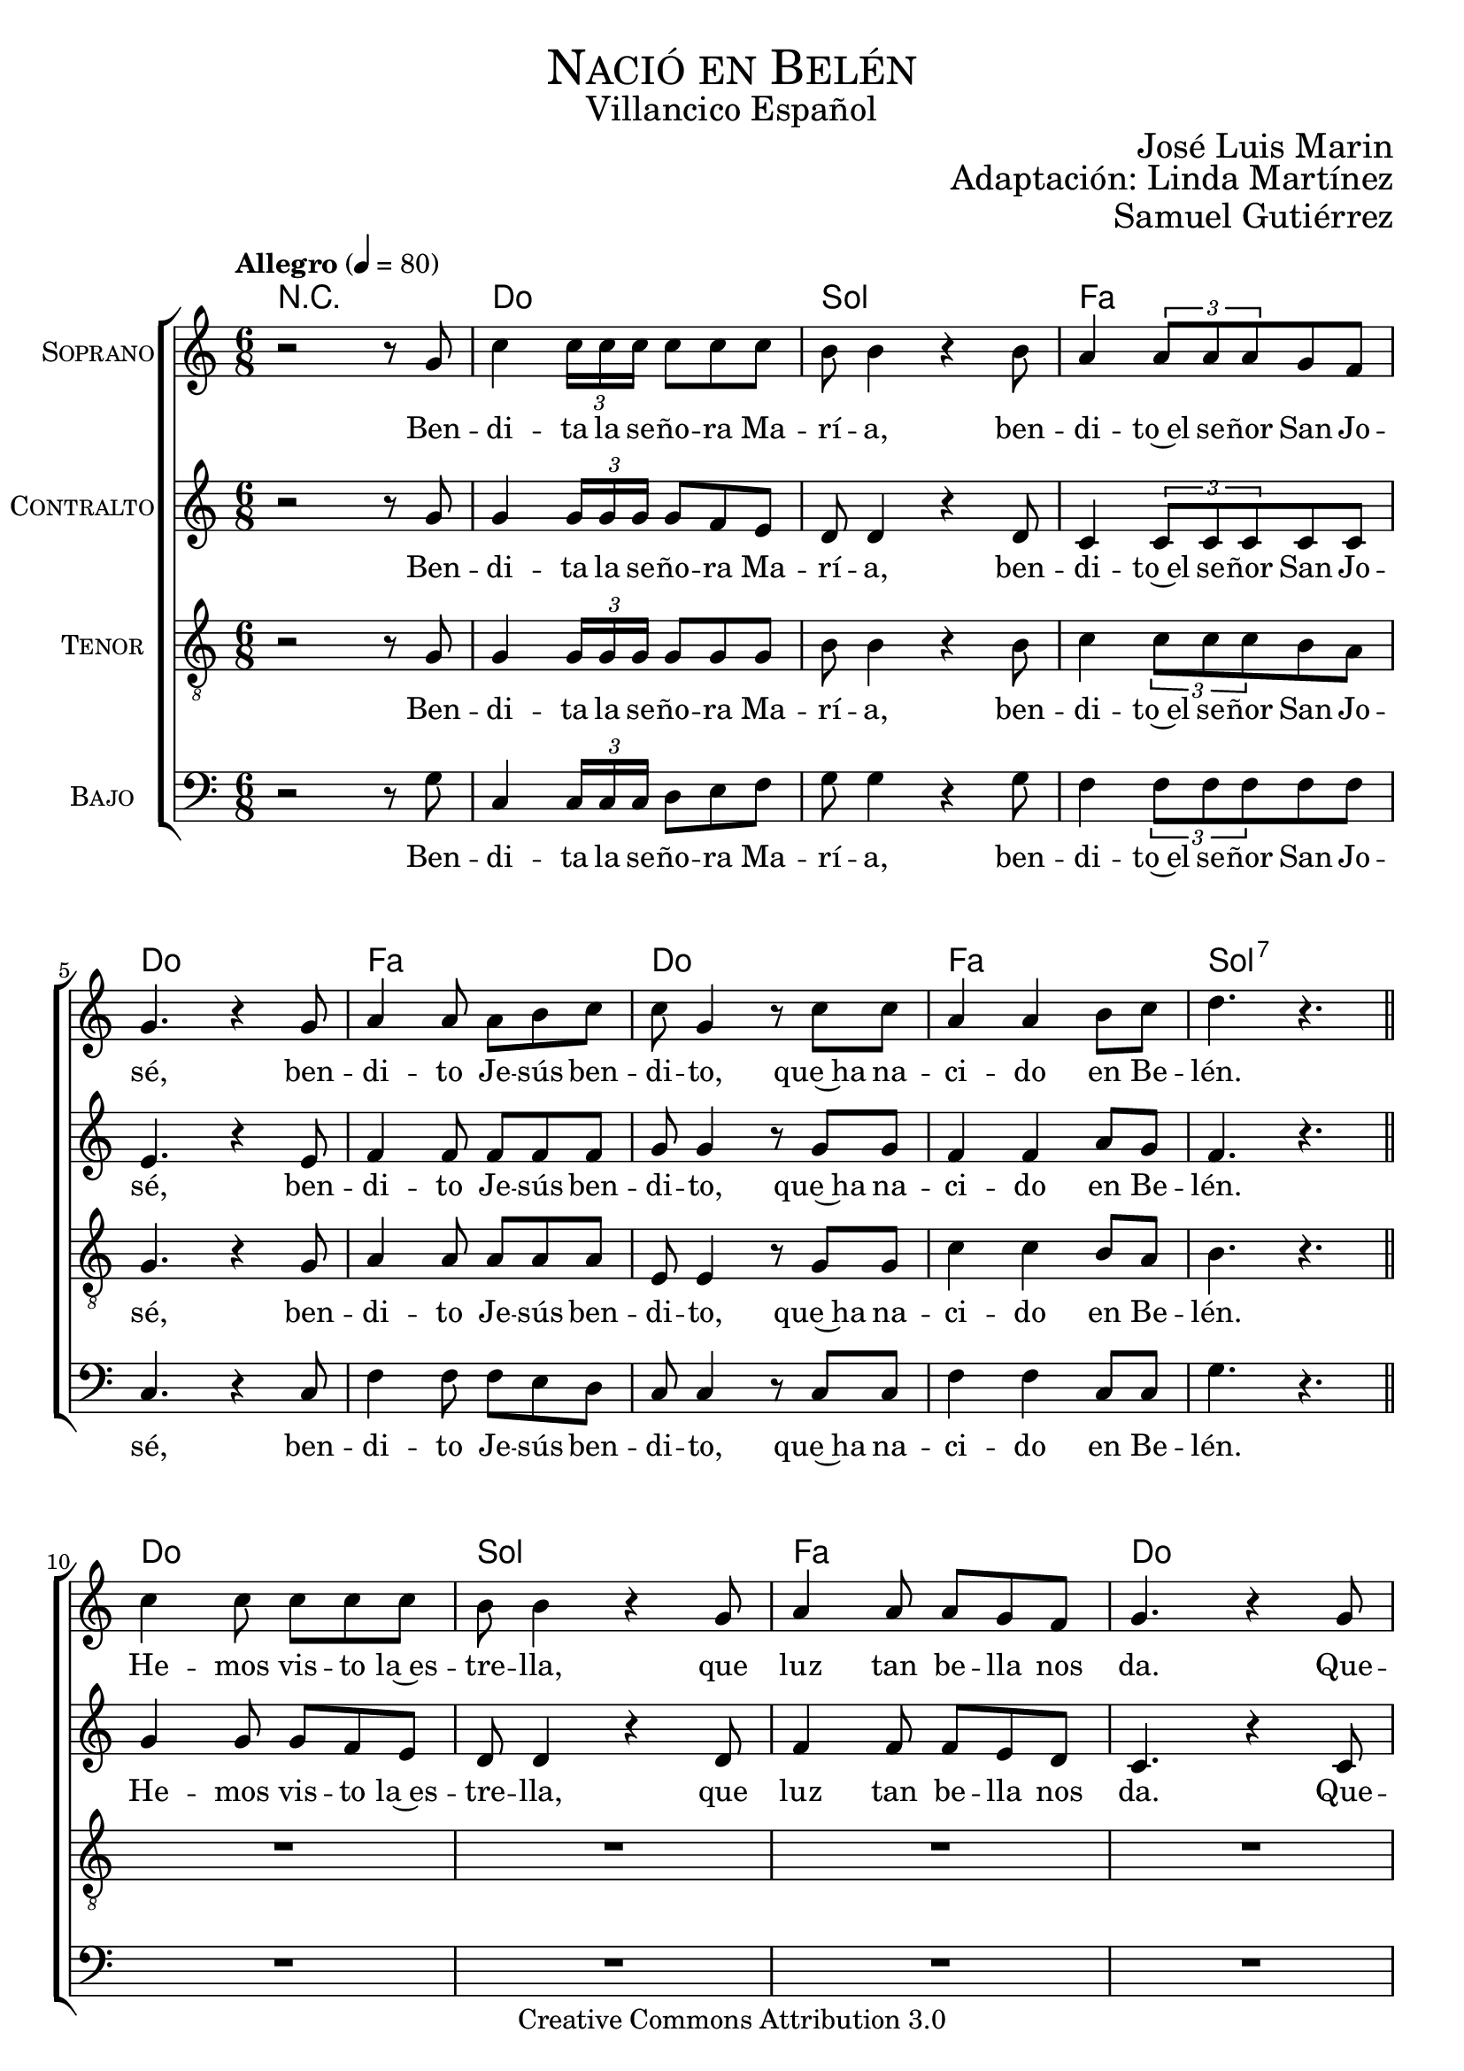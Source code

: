 % ****************************************************************
%	Nacio en Belen - Villancicos
%   	Musica con acompañamiento
%	by serach.sam@
% ****************************************************************
\language "espanol"
\version "2.19.82"

%#(set-global-staff-size 18.5)

% --- Cabecera
\markup { \fill-line { \center-column { \fontsize #5 \smallCaps "Nació en Belén" \fontsize #2 "Villancico Español" } } }
\markup { \fill-line { \fontsize #2 \smallCaps "" \fontsize #2 "José Luis Marin"  } }
\markup { \fill-line { " " \right-column { \fontsize #2 "Adaptación: Linda Martínez" } } }
\markup { \fill-line { " " \right-column { \fontsize #2 "Samuel Gutiérrez" } } }
\header {
  copyright = "Creative Commons Attribution 3.0"
  tagline = \markup { \with-url #"http://lilypond.org/web/" { LilyPond ... \italic { music notation for everyone } } }
  breakbefore = ##t
}

% --- Musica

% --- Parametro globales
global = {
  \tempo "Allegro" 4 = 80
  \key la \minor
  \time 6/8
  s2.*9
  \bar "||"
  s2.*8
  \bar "||"
  s2.*8
  \bar "||"
  s2.*8
  \bar "||"
  s2.*8
  \bar "||"
  s2.*8
  \bar "||"
  s2.*8
  \bar "||"
  s2.*8
  \bar "||"
  s2.*9
  \bar "|."
}
melodia = \relative do' {
  r2 r8 sol'
  do4 \tuplet 3/2 {do16 do do} do8 do do
  si8 si4 r4 si8
  la4 \tuplet 3/2 {la8 la la} sol8 fa \break
  sol4. r4 sol8
  la4 la8 la si do
  do sol4 r8 do do
  la4 la si8 do
  re4. r4. \break

  do4 do8 do8 do do
  si8 si4 r4 sol8
  la4 la8 la sol8 fa
  sol4. r4 sol8 \break
  la4 la8 la16 la si8 do
  do sol4 r8 do do
  la4 la si8 do
  re4. r4 sol,8 \break

  do4 \tuplet 3/2 {do16 do do} do8 do do
  si8 si4 r4 sol8
  la4 \tuplet 3/2 {la8 la la} sol8 fa
  sol4. r4 sol8 \break
  la4 la8 la si do
  do sol4 r8 do do
  la4 la si8 do
  re4. r4 sol,8 \break

  do4 do8 do8 do do
  si8 si4 r4.
  la4 la8 la sol8 fa
  sol8 sol4 r4 sol8 \break
  la4 la8 la16 la si8 do
  do sol4 r4.
  la8 la la la si8 do
  re8 re4 r4 sol,8 \break

  do4 \tuplet 3/2 {do16 do do} do8 do do
  si8 si4 r4 sol8
  la4 \tuplet 3/2 {la8 la la} sol8 fa
  sol4. r4 sol8 \break
  la4 la8 la si do
  do sol4 r8 do do
  la4 la si8 do
  re4. r4. \break

  do4 do16 do do8 do do
  si8 si4 r4 sol8
  la4 la8 la sol8 fa
  sol4. r4. \break
  la4 la8 la si8 do
  do sol4 r8 do do
  la2 si8 do
  re4. r4 sol,8 \break

  do4 \tuplet 3/2 {do16 do do} do8 do do
  si8 si4 r4 sol8
  la4 \tuplet 3/2 {la8 la la} sol8 fa
  sol4. r4 sol8 \break
  la4 la8 la si do
  do sol4 r8 do do
  la4 la si8 do
  re4. r4 sol,8 \break

  do4 do8 do8 do do
  si8 si4 r4 sol8
  la4 la8 la sol8 fa
  sol4. r4 sol8 \break
  la4. la8 si do
  do sol4 r8 do do
  la2 si8 do
  re4. r4 sol,8 \break

  do4 \tuplet 3/2 {do16 do do} do8 do do
  si8 si4 r4 sol8
  la4 \tuplet 3/2 {la8 la la} sol8 fa
  sol4. r4 sol8 \break
  la4 la8 la si do
  do sol4 r8 do do
  la4 la si8 do
  re2.( 
  do2.) \break
}
letra = \lyricmode {
  Ben -- di -- ta la se -- ño -- ra Ma -- rí -- a,
  ben -- di -- to~el se -- ñor San Jo -- sé,
  ben -- di -- to Je -- sús ben -- di -- to,
  que~ha na -- ci -- do en Be -- lén.

  He -- mos vis -- to la~es -- tre -- lla,
  que luz tan be -- lla nos da.
  Que -- re -- mos que nos i -- lu -- mi -- ne
  y nos gui -- e~a nues -- tro rey.

  Ben -- di -- ta la se -- ño -- ra Ma -- rí -- a,
  ben -- di -- to~el se -- ñor San Jo -- sé,
  ben -- di -- to Je -- sús ben -- di -- to,
  que~ha na -- ci -- do en Be -- lén.

  Si en hu -- mil -- de es -- ta -- blo,
  tu no~hu -- bie -- ras na -- ci -- do.
  Si mu -- chos te ha -- bri -- an vis -- to,
  na -- da ten -- drí -- a sen -- ti -- do.

  Ben -- di -- ta la se -- ño -- ra Ma -- rí -- a,
  ben -- di -- to~el se -- ñor San Jo -- sé,
  ben -- di -- to Je -- sús ben -- di -- to,
  que~ha na -- ci -- do en Be -- lén.

  Quie -- ro~o -- fre -- cer -- te mi vi -- da,
  mi al -- ma~y mi co -- ra -- zón.
  Quie -- ro~es -- tar a tu la -- do
  y vi -- vir en tu~a -- mor.

  Ben -- di -- ta la se -- ño -- ra Ma -- rí -- a,
  ben -- di -- to~el se -- ñor San Jo -- sé,
  ben -- di -- to Je -- sús ben -- di -- to,
  que~ha na -- ci -- do en Be -- lén.

  Te da -- mos gra -- cias Ma -- rí -- a,
  te da -- mos gra -- cias Jo -- sé.
  Y~a ti ni -- ño ben -- di -- to,
  por na -- cer en Be -- lén.

  Ben -- di -- ta la se -- ño -- ra Ma -- rí -- a,
  ben -- di -- to~el se -- ñor San Jo -- sé,
  ben -- di -- to Je -- sús ben -- di -- to,
  que~ha na -- ci -- do en Be -- lén.
}

contralto = \relative do'' {
  r2 r8 sol
  sol4 \tuplet 3/2 {sol16 sol sol} sol8 fa mi
  re8 re4 r4 re8
  do4 \tuplet 3/2 {do8 do do} do8 do
  mi4. r4 mi8
  fa4 fa8 fa fa fa
  sol sol4 r8 sol sol
  fa4 fa la8 sol
  fa4. r4. \break
  
  sol4 sol8 sol fa mi
  re8 re4 r re8
  fa4 fa8 fa mi re
  do4. r4 do8
  fa4 fa8 fa16 fa sol8 la
  sol8 do,4 r8 do do
  fa4 fa sol8 la
  sol4. r4 sol8 \break
  
  sol4 \tuplet 3/2 {sol16 sol sol} sol8 fa mi
  re8 re4 r4 re8
  do4 \tuplet 3/2 {do8 do do} do8 do
  mi4. r4 mi8
  fa4 fa8 fa fa fa
  sol sol4 r8 sol sol
  fa4 fa la8 sol
  fa4. r4 sol8 \break
  
  sol4 sol8 sol fa mi
  re8 re4 r4.
  fa4 fa8 fa mi re
  do8 do4 r4 do8
  fa4 fa8 fa16 fa sol8 la
  sol8 do,4 r4.
  fa8 fa fa fa sol8 la
  sol8 sol4 r4 sol8 \break
  
  sol4 \tuplet 3/2 {sol16 sol sol} sol8 fa mi
  re8 re4 r4 re8
  do4 \tuplet 3/2 {do8 do do} do8 do
  mi4. r4 mi8
  fa4 fa8 fa fa fa
  sol sol4 r8 sol sol
  fa4 fa la8 sol
  fa4. r4. \break
  
  sol4 sol16 sol sol8 fa mi
  re8 re4 r4 re8
  fa4 fa8 fa mi re
  do4. r
  fa4 fa8 fa sol8 la
  sol8 do,4 r8 do8 do
  fa2 sol8 la
  sol4. r4 sol8 \break
  
  sol4 \tuplet 3/2 {sol16 sol sol} sol8 fa mi
  re8 re4 r4 re8
  do4 \tuplet 3/2 {do8 do do} do8 do
  mi4. r4 mi8
  fa4 fa8 fa fa fa
  sol sol4 r8 sol sol
  fa4 fa la8 sol
  fa4. r4 sol8 \break
  
  sol4 sol8 sol8 fa mi
  re8 re4 r4 re8
  fa4 fa8 fa mi re
  do4. r4 do8
  fa4. fa8 sol8 la
  sol8 do,4 r8 do8 do
  fa2 sol8 la
  sol4. r4 sol8 \break
  
  sol4 \tuplet 3/2 {sol16 sol sol} sol8 fa mi
  re8 re4 r4 re8
  do4 \tuplet 3/2 {do8 do do} do8 do
  mi4. r4 mi8
  fa4 fa8 fa fa fa
  sol sol4 r8 sol sol
  fa4 fa la8 sol
  fa2.( 
  mi2.) \break
}
contralto_letra = \lyricmode {
  Ben -- di -- ta la se -- ño -- ra Ma -- rí -- a,
  ben -- di -- to~el se -- ñor San Jo -- sé,
  ben -- di -- to Je -- sús ben -- di -- to,
  que~ha na -- ci -- do en Be -- lén.

  He -- mos vis -- to la~es -- tre -- lla,
  que luz tan be -- lla nos da.
  Que -- re -- mos que nos i -- lu -- mi -- ne
  y nos gui -- e~a nues -- tro rey.

  Ben -- di -- ta la se -- ño -- ra Ma -- rí -- a,
  ben -- di -- to~el se -- ñor San Jo -- sé,
  ben -- di -- to Je -- sús ben -- di -- to,
  que~ha na -- ci -- do en Be -- lén.

  Si en hu -- mil -- de es -- ta -- blo,
  tu no~hu -- bie -- ras na -- ci -- do.
  Si mu -- chos te ha -- bri -- an vis -- to,
  na -- da ten -- drí -- a sen -- ti -- do.

  Ben -- di -- ta la se -- ño -- ra Ma -- rí -- a,
  ben -- di -- to~el se -- ñor San Jo -- sé,
  ben -- di -- to Je -- sús ben -- di -- to,
  que~ha na -- ci -- do en Be -- lén.

  Quie -- ro~o -- fre -- cer -- te mi vi -- da,
  mi al -- ma~y mi co -- ra -- zón.
  Quie -- ro~es -- tar a tu la -- do
  y vi -- vir en tu~a -- mor.

  Ben -- di -- ta la se -- ño -- ra Ma -- rí -- a,
  ben -- di -- to~el se -- ñor San Jo -- sé,
  ben -- di -- to Je -- sús ben -- di -- to,
  que~ha na -- ci -- do en Be -- lén.

  Te da -- mos gra -- cias Ma -- rí -- a,
  te da -- mos gra -- cias Jo -- sé.
  Y~a ti ni -- ño ben -- di -- to,
  por na -- cer en Be -- lén.

  Ben -- di -- ta la se -- ño -- ra Ma -- rí -- a,
  ben -- di -- to~el se -- ñor San Jo -- sé,
  ben -- di -- to Je -- sús ben -- di -- to,
  que~ha na -- ci -- do en Be -- lén.
}


tenor = \relative do' {
  \clef "G_8"
  
  r2 r8 sol
  sol4 \tuplet 3/2 {sol16 sol sol} sol8 sol sol
  si8 si4 r4 si8
  do4 \tuplet 3/2 {do8 do do} si8 la
  sol4. r4 sol8
  la4 la8 la la la
  mi mi4 r8 sol sol
  do4 do si8 la
  si4. r4. \break
  
  R2.*7
  r4. r4 sol8
  sol4 \tuplet 3/2 {sol16 sol sol} sol8 sol sol
  si8 si4 r4 si8
  do4 \tuplet 3/2 {do8 do do} si8 la
  sol4. r4 sol8
  la4 la8 la la la
  mi mi4 r8 sol sol
  do4 do si8 la
  si4. r4. \break
  
  R2.*7
  r4. r4 sol8
  sol4 \tuplet 3/2 {sol16 sol sol} sol8 sol sol
  si8 si4 r4 si8
  do4 \tuplet 3/2 {do8 do do} si8 la
  sol4. r4 sol8
  la4 la8 la la la
  mi mi4 r8 sol sol
  do4 do si8 la
  si4. r4. \break
  
  R2.*7
  r4. r4 sol8
  sol4 \tuplet 3/2 {sol16 sol sol} sol8 sol sol
  si8 si4 r4 si8
  do4 \tuplet 3/2 {do8 do do} si8 la
  sol4. r4 sol8
  la4 la8 la la la
  mi mi4 r8 sol sol
  do4 do si8 la
  si4. r4. \break
  
  R2.*7
  r4. r4 sol8
  sol4 \tuplet 3/2 {sol16 sol sol} sol8 sol sol
  si8 si4 r4 si8
  do4 \tuplet 3/2 {do8 do do} si8 la
  sol4. r4 sol8
  la4 la8 la la la
  mi mi4 r8 sol sol
  do4 do si8 la
  si2.( 
  sol2.) \break
}
tenor_letra = \lyricmode {
  Ben -- di -- ta la se -- ño -- ra Ma -- rí -- a,
  ben -- di -- to~el se -- ñor San Jo -- sé,
  ben -- di -- to Je -- sús ben -- di -- to,
  que~ha na -- ci -- do en Be -- lén.

  Ben -- di -- ta la se -- ño -- ra Ma -- rí -- a,
  ben -- di -- to~el se -- ñor San Jo -- sé,
  ben -- di -- to Je -- sús ben -- di -- to,
  que~ha na -- ci -- do en Be -- lén.

  Ben -- di -- ta la se -- ño -- ra Ma -- rí -- a,
  ben -- di -- to~el se -- ñor San Jo -- sé,
  ben -- di -- to Je -- sús ben -- di -- to,
  que~ha na -- ci -- do en Be -- lén.

  Ben -- di -- ta la se -- ño -- ra Ma -- rí -- a,
  ben -- di -- to~el se -- ñor San Jo -- sé,
  ben -- di -- to Je -- sús ben -- di -- to,
  que~ha na -- ci -- do en Be -- lén.

  Ben -- di -- ta la se -- ño -- ra Ma -- rí -- a,
  ben -- di -- to~el se -- ñor San Jo -- sé,
  ben -- di -- to Je -- sús ben -- di -- to,
  que~ha na -- ci -- do en Be -- lén.
}

bajo = \relative do {
  \clef bass
  
  r2 r8 sol'
  do,4 \tuplet 3/2 {do16 do do} re8 mi fa
  sol8 sol4 r4 sol8
  fa4 \tuplet 3/2 {fa8 fa fa} fa8 fa
  do4. r4 do8
  fa4 fa8 fa mi re
  do do4 r8 do do
  fa4 fa do8 do
  sol'4. r4. \break
  
  R2.*7
  r4. r4 sol8
  do,4 \tuplet 3/2 {do16 do do} re8 mi fa
  sol8 sol4 r4 sol8
  fa4 \tuplet 3/2 {fa8 fa fa} fa8 fa
  do4. r4 do8
  fa4 fa8 fa mi re
  do do4 r8 do do
  fa4 fa do8 do
  sol'4. r4. \break
  
  R2.*7
  r4. r4 sol8
  do,4 \tuplet 3/2 {do16 do do} re8 mi fa
  sol8 sol4 r4 sol8
  fa4 \tuplet 3/2 {fa8 fa fa} fa8 fa
  do4. r4 do8
  fa4 fa8 fa mi re
  do do4 r8 do do
  fa4 fa do8 do
  sol'4. r4. \break
  
  R2.*7
  r4. r4 sol8
  do,4 \tuplet 3/2 {do16 do do} re8 mi fa
  sol8 sol4 r4 sol8
  fa4 \tuplet 3/2 {fa8 fa fa} fa8 fa
  do4. r4 do8
  fa4 fa8 fa mi re
  do do4 r8 do do
  fa4 fa do8 do
  sol'4. r4. \break
  
  R2.*7
  r4. r4 sol8
  do,4 \tuplet 3/2 {do16 do do} re8 mi fa
  sol8 sol4 r4 sol8
  fa4 \tuplet 3/2 {fa8 fa fa} fa8 fa
  do4. r4 do8
  fa4 fa8 fa mi re
  do do4 r8 do do
  fa4 fa do8 do
  sol'2.( 
  mi2.) \break
}
bajo_letra = \lyricmode {
  Ben -- di -- ta la se -- ño -- ra Ma -- rí -- a,
  ben -- di -- to~el se -- ñor San Jo -- sé,
  ben -- di -- to Je -- sús ben -- di -- to,
  que~ha na -- ci -- do en Be -- lén.

  Ben -- di -- ta la se -- ño -- ra Ma -- rí -- a,
  ben -- di -- to~el se -- ñor San Jo -- sé,
  ben -- di -- to Je -- sús ben -- di -- to,
  que~ha na -- ci -- do en Be -- lén.

  Ben -- di -- ta la se -- ño -- ra Ma -- rí -- a,
  ben -- di -- to~el se -- ñor San Jo -- sé,
  ben -- di -- to Je -- sús ben -- di -- to,
  que~ha na -- ci -- do en Be -- lén.

  Ben -- di -- ta la se -- ño -- ra Ma -- rí -- a,
  ben -- di -- to~el se -- ñor San Jo -- sé,
  ben -- di -- to Je -- sús ben -- di -- to,
  que~ha na -- ci -- do en Be -- lén.

  Ben -- di -- ta la se -- ño -- ra Ma -- rí -- a,
  ben -- di -- to~el se -- ñor San Jo -- sé,
  ben -- di -- to Je -- sús ben -- di -- to,
  que~ha na -- ci -- do en Be -- lén.
}

% --- acordes
armonias = \new ChordNames {
  \chordmode {
    \italianChords
    R2. do2. sol2. fa2. do2. fa2. do2. fa2. sol2.:7
    do2. sol2. fa2. do2. fa2. do2. fa2. sol2.:7
    do2. sol2. fa2. do2. fa2. do2. fa2. sol2.:7
    do2. sol2. fa2. do2. fa2. do2. fa2. sol2.:7
    do2. sol2. fa2. do2. fa2. do2. fa2. sol2.:7
    do2. sol2. fa2. do2. fa2. do2. fa2. sol2.:7
    do2. sol2. fa2. do2. fa2. do2. fa2. sol2.:7
    do2. sol2. fa2. do2. fa2. do2. fa2. sol2.:7
    do2. sol2. fa2. do2. fa2. do2. fa2. sol2.:7 do2.
  }
}

\score {
  <<
    \armonias
    \new ChoirStaff <<
      \new Staff <<
        \set Staff.instrumentName = \markup { \smallCaps "Soprano" }
        \set Staff.midiInstrument = "oboe"
        \new Voice = "soprano" << \global \melodia >>
        \new Lyrics \lyricsto "soprano" \letra
      >>
      \new Staff <<
        \set Staff.instrumentName = \markup { \smallCaps "Contralto" }
        \set Staff.midiInstrument = "oboe"
        \new Voice = "alto" << \global \contralto >>
        \new Lyrics \lyricsto "alto" \contralto_letra
      >>
      \new Staff <<
        \set Staff.instrumentName = \markup { \smallCaps "Tenor" }
        \set Staff.midiInstrument = "english horn"
        \new Voice = "tenor" << \global \tenor >>
        \new Lyrics \lyricsto "tenor" \tenor_letra
      >>
      \new Staff <<
        \set Staff.instrumentName = \markup { \smallCaps "Bajo" }
        \set Staff.midiInstrument = "bassoon"
        \new Voice = "bass" << \global \bajo >>
        \new Lyrics \lyricsto "bass" \bajo_letra
      >>
    >>
  >>
  \midi { }
  \layout { }
}


% --- Papel
\paper{
  #(set-default-paper-size "letter")
  page-breaking = #ly:page-turn-breaking
}
